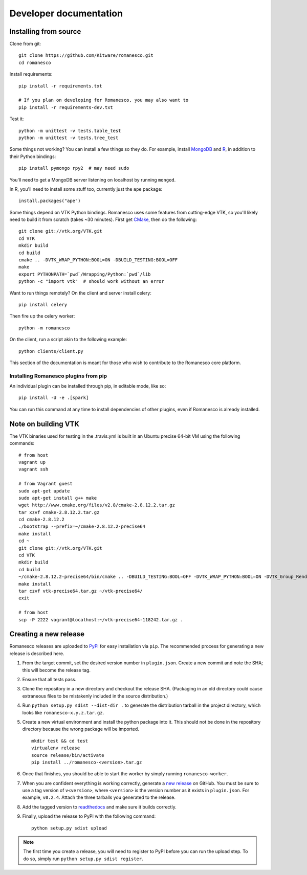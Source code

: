 Developer documentation
=======================

.. _install-from-source:

Installing from source
----------------------

Clone from git: ::

    git clone https://github.com/Kitware/romanesco.git
    cd romanesco
    
Install requirements: ::

    pip install -r requirements.txt
    
    # If you plan on developing for Romanesco, you may also want to
    pip install -r requirements-dev.txt

Test it: ::

    python -m unittest -v tests.table_test
    python -m unittest -v tests.tree_test

Some things not working? You can install a few things so they do.
For example, install MongoDB_ and R_,
in addition to their Python bindings: ::

    pip install pymongo rpy2  # may need sudo

.. _MongoDB: http://www.mongodb.org/
.. _R: http://www.r-project.org/

You'll need to get a MongoDB server listening on localhost by running ``mongod``.

In R, you'll need to install some stuff too, currently just the ``ape`` package: ::

    install.packages("ape")

Some things depend on VTK Python bindings. Romanesco uses some features from
cutting-edge VTK,
so you'll likely need to build it from scratch (takes ~30 minutes).
First get CMake_, then do the following: ::

    git clone git://vtk.org/VTK.git
    cd VTK
    mkdir build
    cd build
    cmake .. -DVTK_WRAP_PYTHON:BOOL=ON -DBUILD_TESTING:BOOL=OFF
    make
    export PYTHONPATH=`pwd`/Wrapping/Python:`pwd`/lib
    python -c "import vtk"  # should work without an error

.. _CMake: http://www.cmake.org/

Want to run things remotely? On the client and server install celery: ::

    pip install celery

Then fire up the celery worker: ::

    python -m romanesco

On the client, run a script akin to the following example: ::

    python clients/client.py

This section of the documentation is meant for those who wish to contribute to
the Romanesco core platform.

Installing Romanesco plugins from pip
$$$$$$$$$$$$$$$$$$$$$$$$$$$$$$$$$$$$$

An individual plugin can be installed through pip, in editable mode, like so: ::

    pip install -U -e .[spark]

You can run this command at any time to install dependencies of other plugins, even if Romanesco is already installed.

.. seealso::

   For more information on the Romanesco plugin system, see :doc:`plugins`.


Note on building VTK
--------------------

The VTK binaries used for testing in the .travis.yml is built in
an Ubuntu precise 64-bit VM using the following commands: ::

    # from host
    vagrant up
    vagrant ssh

    # from Vagrant guest
    sudo apt-get update
    sudo apt-get install g++ make
    wget http://www.cmake.org/files/v2.8/cmake-2.8.12.2.tar.gz
    tar xzvf cmake-2.8.12.2.tar.gz
    cd cmake-2.8.12.2
    ./bootstrap --prefix=~/cmake-2.8.12.2-precise64
    make install
    cd ~
    git clone git://vtk.org/VTK.git
    cd VTK
    mkdir build
    cd build
    ~/cmake-2.8.12.2-precise64/bin/cmake .. -DBUILD_TESTING:BOOL=OFF -DVTK_WRAP_PYTHON:BOOL=ON -DVTK_Group_Rendering:BOOL=OFF -DVTK_Group_StandAlone:BOOL=OFF -DModule_vtkCommonDataModel:BOOL=ON -DModule_vtkIOInfovis:BOOL=ON -DModule_vtkFiltersSources:BOOL=ON -DCMAKE_INSTALL_PREFIX:PATH=~/vtk-precise64
    make install
    tar czvf vtk-precise64.tar.gz ~/vtk-precise64/
    exit

    # from host
    scp -P 2222 vagrant@localhost:~/vtk-precise64-118242.tar.gz .


Creating a new release
----------------------

Romanesco releases are uploaded to `PyPI <https://pypi.python.org/pypi/romanesco>`_
for easy installation via ``pip``. The recommended process for generating a new
release is described here.

1.  From the target commit, set the desired version number in ``plugin.json``.
    Create a new commit and note the SHA; this will become the release tag.

2.  Ensure that all tests pass.

3.  Clone the repository in a new directory and checkout the release SHA.
    (Packaging in an old directory could cause extraneous files to be
    mistakenly included in the source distribution.)

4.  Run ``python setup.py sdist --dist-dir .`` to generate the distribution
    tarball in the project directory, which looks like ``romanesco-x.y.z.tar.gz``.

5.  Create a new virtual environment and install the python package into
    it. This should not be done in the repository directory because the wrong package
    will be imported.  ::

        mkdir test && cd test
        virtualenv release
        source release/bin/activate
        pip install ../romanesco-<version>.tar.gz

6.  Once that finishes, you should be able to start the worker by simply running
    ``romanesco-worker``.

7.  When you are confident everything is working correctly, generate
    a `new release <https://github.com/Kitware/romanesco/releases/new>`_
    on GitHub.  You must be
    sure to use a tag version of ``v<version>``, where ``<version>``
    is the version number as it exists in ``plugin.json``.  For
    example, ``v0.2.4``.  Attach the three tarballs you generated
    to the release.

8.  Add the tagged version to `readthedocs <https://readthedocs.org/projects/romanesco/>`_
    and make sure it builds correctly.

9.  Finally, upload the release to PyPI with the following command: ::

        python setup.py sdist upload

.. note :: The first time you create a release, you will need to register to PyPI
    before you can run the upload step. To do so, simply run ``python setup.py sdist register``.
